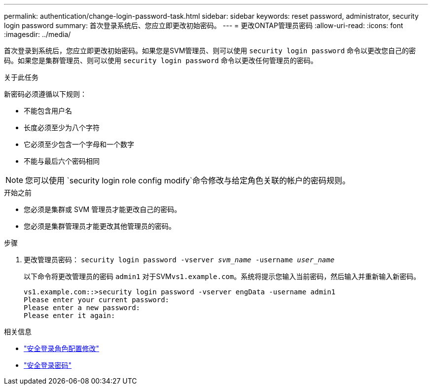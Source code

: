 ---
permalink: authentication/change-login-password-task.html 
sidebar: sidebar 
keywords: reset password, administrator, security login password 
summary: 首次登录系统后、您应立即更改初始密码。 
---
= 更改ONTAP管理员密码
:allow-uri-read: 
:icons: font
:imagesdir: ../media/


[role="lead"]
首次登录到系统后，您应立即更改初始密码。如果您是SVM管理员、则可以使用 `security login password` 命令以更改您自己的密码。如果您是集群管理员、则可以使用 `security login password` 命令以更改任何管理员的密码。

.关于此任务
新密码必须遵循以下规则：

* 不能包含用户名
* 长度必须至少为八个字符
* 它必须至少包含一个字母和一个数字
* 不能与最后六个密码相同



NOTE: 您可以使用 `security login role config modify`命令修改与给定角色关联的帐户的密码规则。

.开始之前
* 您必须是集群或 SVM 管理员才能更改自己的密码。
* 您必须是集群管理员才能更改其他管理员的密码。


.步骤
. 更改管理员密码： `security login password -vserver _svm_name_ -username _user_name_`
+
以下命令将更改管理员的密码 `admin1` 对于SVM``vs1.example.com``。系统将提示您输入当前密码，然后输入并重新输入新密码。

+
[listing]
----
vs1.example.com::>security login password -vserver engData -username admin1
Please enter your current password:
Please enter a new password:
Please enter it again:
----


.相关信息
* link:https://docs.netapp.com/us-en/ontap-cli/security-login-role-config-modify.html["安全登录角色配置修改"^]
* link:https://docs.netapp.com/us-en/ontap-cli/security-login-password.html["安全登录密码"^]

